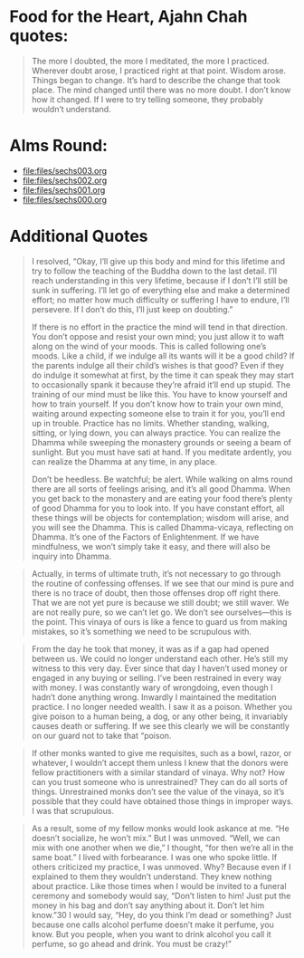 * Food for the Heart, Ajahn Chah quotes:
#+begin_quote
The more I doubted, the more I meditated, the more I practiced. Wherever doubt arose, I practiced right at that point. Wisdom arose. Things began to change. It’s hard to describe the change that took place. The mind changed until there was no more doubt. I don’t know how it changed. If I were to try telling someone, they probably wouldn’t understand.
#+end_quote

* Alms Round:

#+ATTR_ORG: :width 600
[[file:.images/2023-07-18_00-09-06_screenshot.png]]
- [[file:files/sechs003.org]]
- [[file:files/sechs002.org]]
- [[file:files/sechs001.org]]
- [[file:files/sechs000.org]]

* Additional Quotes
#+begin_quote
I resolved, “Okay, I’ll give up this body and mind for this lifetime and try to follow the teaching of the Buddha down to the last detail. I’ll reach understanding in this very lifetime, because if I don’t I’ll still be sunk in suffering. I’ll let go of everything else and make a determined effort; no matter how much difficulty or suffering I have to endure, I’ll persevere. If I don’t do this, I’ll just keep on doubting.”

If there is no effort in the practice the mind will tend in that direction. You don’t oppose and resist your own mind; you just allow it to waft along on the wind of your moods. This is called following one’s moods. Like a child, if we indulge all its wants will it be a good child? If the parents indulge all their child’s wishes is that good? Even if they do indulge it somewhat at first, by the time it can speak they may start to occasionally spank it because they’re afraid it’ll end up stupid. The training of our mind must be like this. You have to know yourself and how to train yourself. If you don’t know how to train your own mind, waiting around expecting someone else to train it for you, you’ll end up in trouble. Practice has no limits. Whether standing, walking, sitting, or lying down, you can always practice. You can realize the Dhamma while sweeping the monastery grounds or seeing a beam of sunlight. But you must have sati at hand. If you meditate ardently, you can realize the Dhamma at any time, in any place.

Don’t be heedless. Be watchful; be alert. While walking on alms round there are all sorts of feelings arising, and it’s all good Dhamma. When you get back to the monastery and are eating your food there’s plenty of good Dhamma for you to look into. If you have constant effort, all these things will be objects for contemplation; wisdom will arise, and you will see the Dhamma. This is called Dhamma-vicaya, reflecting on Dhamma. It’s one of the Factors of Enlightenment. If we have mindfulness, we won’t simply take it easy, and there will also be inquiry into Dhamma.
#+end_quote

#+begin_quote
Actually, in terms of ultimate truth, it’s not necessary to go through the routine of confessing offenses. If we see that our mind is pure and there is no trace of doubt, then those offenses drop off right there. That we are not yet pure is because we still doubt; we still waver. We are not really pure, so we can’t let go. We don’t see ourselves—this is the point. This vinaya of ours is like a fence to guard us from making mistakes, so it’s something we need to be scrupulous with.
#+end_quote

#+begin_quote
From the day he took that money, it was as if a gap had opened between us. We could no longer understand each other. He’s still my witness to this very day. Ever since that day I haven’t used money or engaged in any buying or selling. I’ve been restrained in every way with money. I was constantly wary of wrongdoing, even though I hadn’t done anything wrong. Inwardly I maintained the meditation practice. I no longer needed wealth. I saw it as a poison. Whether you give poison to a human being, a dog, or any other being, it invariably causes death or suffering. If we see this clearly we will be constantly on our guard not to take that “poison.
#+end_quote

#+begin_quote
If other monks wanted to give me requisites, such as a bowl, razor, or whatever, I wouldn’t accept them unless I knew that the donors were fellow practitioners with a similar standard of vinaya. Why not? How can you trust someone who is unrestrained? They can do all sorts of things. Unrestrained monks don’t see the value of the vinaya, so it’s possible that they could have obtained those things in improper ways. I was that scrupulous.
#+end_quote

#+begin_quote
As a result, some of my fellow monks would look askance at me. “He doesn’t socialize, he won’t mix.” But I was unmoved. “Well, we can mix with one another when we die,” I thought, “for then we’re all in the same boat.” I lived with forbearance. I was one who spoke little. If others criticized my practice, I was unmoved. Why? Because even if I explained to them they wouldn’t understand. They knew nothing about practice. Like those times when I would be invited to a funeral ceremony and somebody would say, “Don’t listen to him! Just put the money in his bag and don’t say anything about it. Don’t let him know.”30 I would say, “Hey, do you think I’m dead or something? Just because one calls alcohol perfume doesn’t make it perfume, you know. But you people, when you want to drink alcohol you call it perfume, so go ahead and drink. You must be crazy!”
#+end_quote
